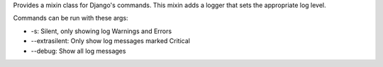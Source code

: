 Provides a mixin class for Django's commands. This mixin adds a logger that
sets the appropriate log level.

Commands can be run with these args:

* -s: Silent, only showing log Warnings and Errors
* --extrasilent: Only show log messages marked Critical
* --debug: Show all log messages